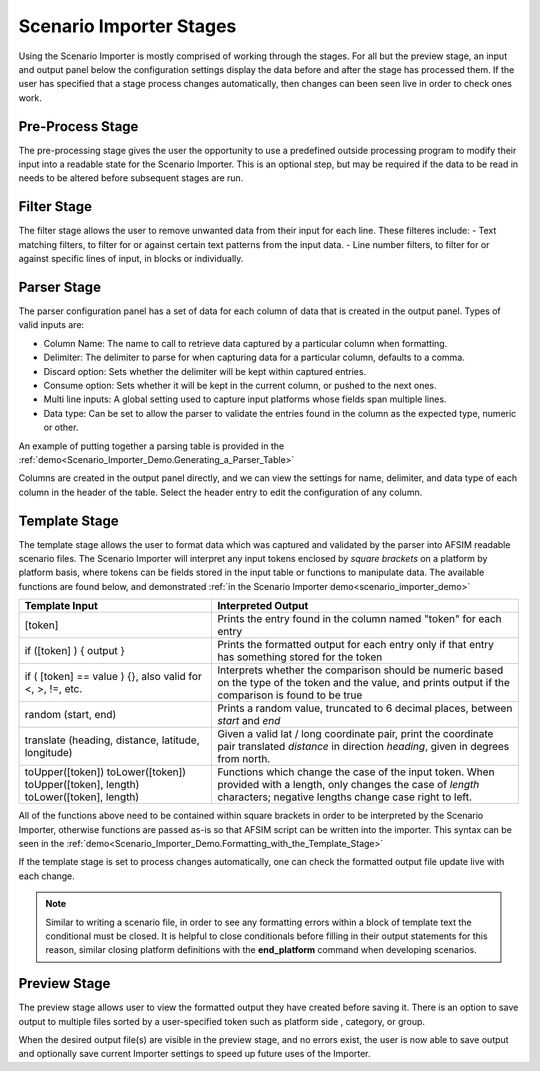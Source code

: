 .. ****************************************************************************
.. CUI
..
.. The Advanced Framework for Simulation, Integration, and Modeling (AFSIM)
..
.. The use, dissemination or disclosure of data in this file is subject to
.. limitation or restriction. See accompanying README and LICENSE for details.
.. ****************************************************************************

.. _Scenario_Importer_Stages:

Scenario Importer Stages
------------------------

Using the Scenario Importer is mostly comprised of working through the stages. For all but the preview stage, an input and output panel below the configuration settings display the data before and after the stage has processed them. If the user has specified that a stage process changes automatically, then changes can been seen live in order to check ones work.

.. _Scenario_Importer_Stages.Pre-Process_Stage:

Pre-Process Stage
=================

.. image:: ../images/2_pre_process_config.png
   :align: center

The pre-processing stage gives the user the opportunity to use a predefined outside processing program to modify their input into a readable state for the Scenario Importer.  This is an optional step, but may be required if the data to be read in needs to be altered before subsequent stages are run.

.. _Scenario_Importer_Stages.Filter_Stage:

Filter Stage
============

.. image:: ../images/3_filter_config.png
   :align: center

The filter stage allows the user to remove unwanted data from their input for each line. These filteres include:
- Text matching filters, to filter for or against certain text patterns from the input data.
- Line number filters, to filter for or against specific lines of input, in blocks or individually.

.. _Scenario_Importer_Stages.Parser_Stage:

Parser Stage
============

.. image:: ../images/4_parser_config.png
   :align: center

.. image:: ../images/4a_parser_output.png
   :align: center

The parser configuration panel has a set of data for each column of data that is created in the output panel.  Types of valid inputs are:

- Column Name: The name to call to retrieve data captured by a particular column when formatting.
- Delimiter: The delimiter to parse for when capturing data for a particular column, defaults to a comma.
- Discard option: Sets whether the delimiter will be kept within captured entries.
- Consume option: Sets whether it will be kept in the current column, or pushed to the next ones.
- Multi line inputs: A global setting used to capture input platforms whose fields span multiple lines.
- Data type: Can be set to allow the parser to validate the entries found in the column as the expected type, numeric or other.

An example of putting together a parsing table is provided in the :ref:`demo<Scenario_Importer_Demo.Generating_a_Parser_Table>`

Columns are created in the output panel directly, and we can view the settings for name, delimiter, and data type of each column in the header of the table. Select the header entry to edit the configuration of any column.

.. _Scenario_Importer_Stages.Template_Stage:

Template Stage
==============

.. image:: ../images/5_template_config.png
   :align: center

.. image:: ../images/5a_template_output.png
   :align: center

The template stage allows the user to format data which was captured and validated by the parser into AFSIM readable scenario files. The Scenario Importer will interpret any input tokens enclosed by *square brackets* on a platform by platform basis, where tokens can be fields stored in the input table or functions to manipulate data. The available functions are found below, and demonstrated :ref:`in the Scenario Importer demo<scenario_importer_demo>`

.. list-table::
		:header-rows: 1

		* - Template Input
		  - Interpreted Output

		* - \[token]
		  - Prints the entry found in the column named "token" for each entry

		* - if (\[token] ) { output }
		  - Prints the formatted output for each entry only if that entry has something stored for the token

		* - if ( \[token] == value ) {}, also valid for <, >, !=, etc.
		  - Interprets whether the comparison should be numeric based on the type of the token and the value, and prints output if the comparison is found to be true

		* - random (start, end)
		  - Prints a random value, truncated to 6 decimal places, between *start* and *end*

		* - translate (heading, distance, latitude, longitude)
		  - Given a valid lat / long coordinate pair, print the coordinate pair translated *distance* in direction *heading*, given in degrees from north.

		* - toUpper(\[token])  toLower(\[token])  toUpper(\[token], length)  toLower(\[token], length)
		  - Functions which change the case of the input token. When provided with a length, only changes the case of *length* characters; negative lengths change case right to left.


All of the functions above need to be contained within square brackets in order to be interpreted by the Scenario Importer, otherwise functions are passed as-is so that AFSIM script can be written into the importer. This syntax can be seen in the :ref:`demo<Scenario_Importer_Demo.Formatting_with_the_Template_Stage>`

If the template stage is set to process changes automatically, one can check the formatted output file update live with each change.

.. note:: Similar to writing a scenario file, in order to see any formatting errors within a block of template text the conditional must be closed.  It is helpful to close conditionals before filling in their output statements for this reason, similar closing platform definitions with the **end_platform** command when developing scenarios.

.. image:: ../images/demo_4i_open_conditional.png
   :align: center

.. _Scenario_Importer_Stages.Preview_Stage:

Preview Stage
=============

.. image:: ../images/6_preview_config.png
   :align: center

The preview stage allows user to view the formatted output they have created before saving it.  There is an option to save output to multiple files sorted by a user-specified token such as platform side , category, or group.

When the desired output file(s) are visible in the preview stage, and no errors exist, the user is now able to save output and optionally save current Importer settings to speed up future uses of the Importer.
